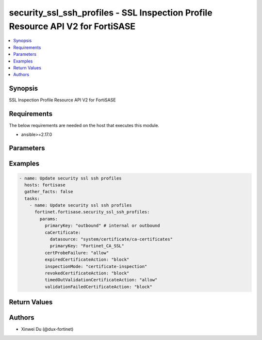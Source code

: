 security_ssl_ssh_profiles - SSL Inspection Profile Resource API V2 for FortiSASE
++++++++++++++++++++++++++++++++++++++++++++++++++++++++++++++++++++++++++++++++

.. versionadded:: 1.0.0

.. contents::
   :local:
   :depth: 1

Synopsis
--------
SSL Inspection Profile Resource API V2 for FortiSASE

Requirements
------------

The below requirements are needed on the host that executes this module.

- ansible>=2.17.0


Parameters
----------
.. raw:: html

 <ul>
 <li><span class="li-head">state</span> The state of the module.<span class="li-normal">type: str</span><span class="li-normal">choices: ['present', 'absent']</span><span class="li-normal">default: present</span></li>
 <li><span class="li-head">force_method</span> Specify this option to force the method to use to interact with the resource.<span class="li-normal">type: str</span><span class="li-normal">choices: ['none', 'read', 'create', 'update', 'delete']</span><span class="li-normal">default: none</span></li>
 <li><span class="li-head">bypass_validation</span> Bypass validation of the module.<span class="li-normal">type: bool</span><span class="li-normal">default: False</span></li>
 <li><span class="li-head">params</span> The parameters of the module.<span class="li-normal">type: dict</span><span class="li-normal">required: True</span></li>
 <ul class="ul-self"> <li><span class="li-head">primaryKey</span> <span class="li-normal">type: str</span><span class="li-normal">required: True</span></li>
 <li><span class="li-head">inspectionMode</span> <span class="li-normal">type: str</span><span class="li-normal">choices: ['certificate-inspection', 'deep-inspection', 'no-inspection']</span></li>
 <li><span class="li-head">profileProtocolOptions</span> <span class="li-normal">type: dict</span></li>
 <li><span class="li-head">caCertificate</span> <span class="li-normal">type: dict</span></li>
 <li><span class="li-head">expiredCertificateAction</span> <span class="li-normal">type: str</span><span class="li-normal">choices: ['allow', 'block']</span></li>
 <li><span class="li-head">revokedCertificateAction</span> <span class="li-normal">type: str</span><span class="li-normal">choices: ['allow', 'block']</span></li>
 <li><span class="li-head">timedOutValidationCertificateAction</span> <span class="li-normal">type: str</span><span class="li-normal">choices: ['allow', 'block']</span></li>
 <li><span class="li-head">validationFailedCertificateAction</span> <span class="li-normal">type: str</span><span class="li-normal">choices: ['allow', 'block']</span></li>
 <li><span class="li-head">certProbeFailure</span> <span class="li-normal">type: str</span><span class="li-normal">choices: ['allow', 'block']</span></li>
 <li><span class="li-head">hostExemptions</span> <span class="li-normal">type: list</span></li>
 <li><span class="li-head">urlCategoryExemptions</span> <span class="li-normal">type: list</span></li>
 </ul> </ul>



Examples
-------------

.. code-block:: yaml

  - name: Update security ssl ssh profiles
    hosts: fortisase
    gather_facts: false
    tasks:
      - name: Update security ssl ssh profiles
        fortinet.fortisase.security_ssl_ssh_profiles:
          params:
            primaryKey: "outbound" # internal or outbound
            caCertificate:
              datasource: "system/certificate/ca-certificates"
              primaryKey: "Fortinet_CA_SSL"
            certProbeFailure: "allow"
            expiredCertificateAction: "block"
            inspectionMode: "certificate-inspection"
            revokedCertificateAction: "block"
            timedOutValidationCertificateAction: "allow"
            validationFailedCertificateAction: "block"
  


Return Values
-------------
.. raw:: html

 <ul>
 <li><span class="li-head">http_code</span> <span class="li-normal">type: int</span><span class="li-normal">returned: always</span></li>
 <li><span class="li-head">response</span> <span class="li-normal">type: raw</span><span class="li-normal">returned: always</span></li>
 </ul>


Authors
-------

- Xinwei Du (@dux-fortinet)

